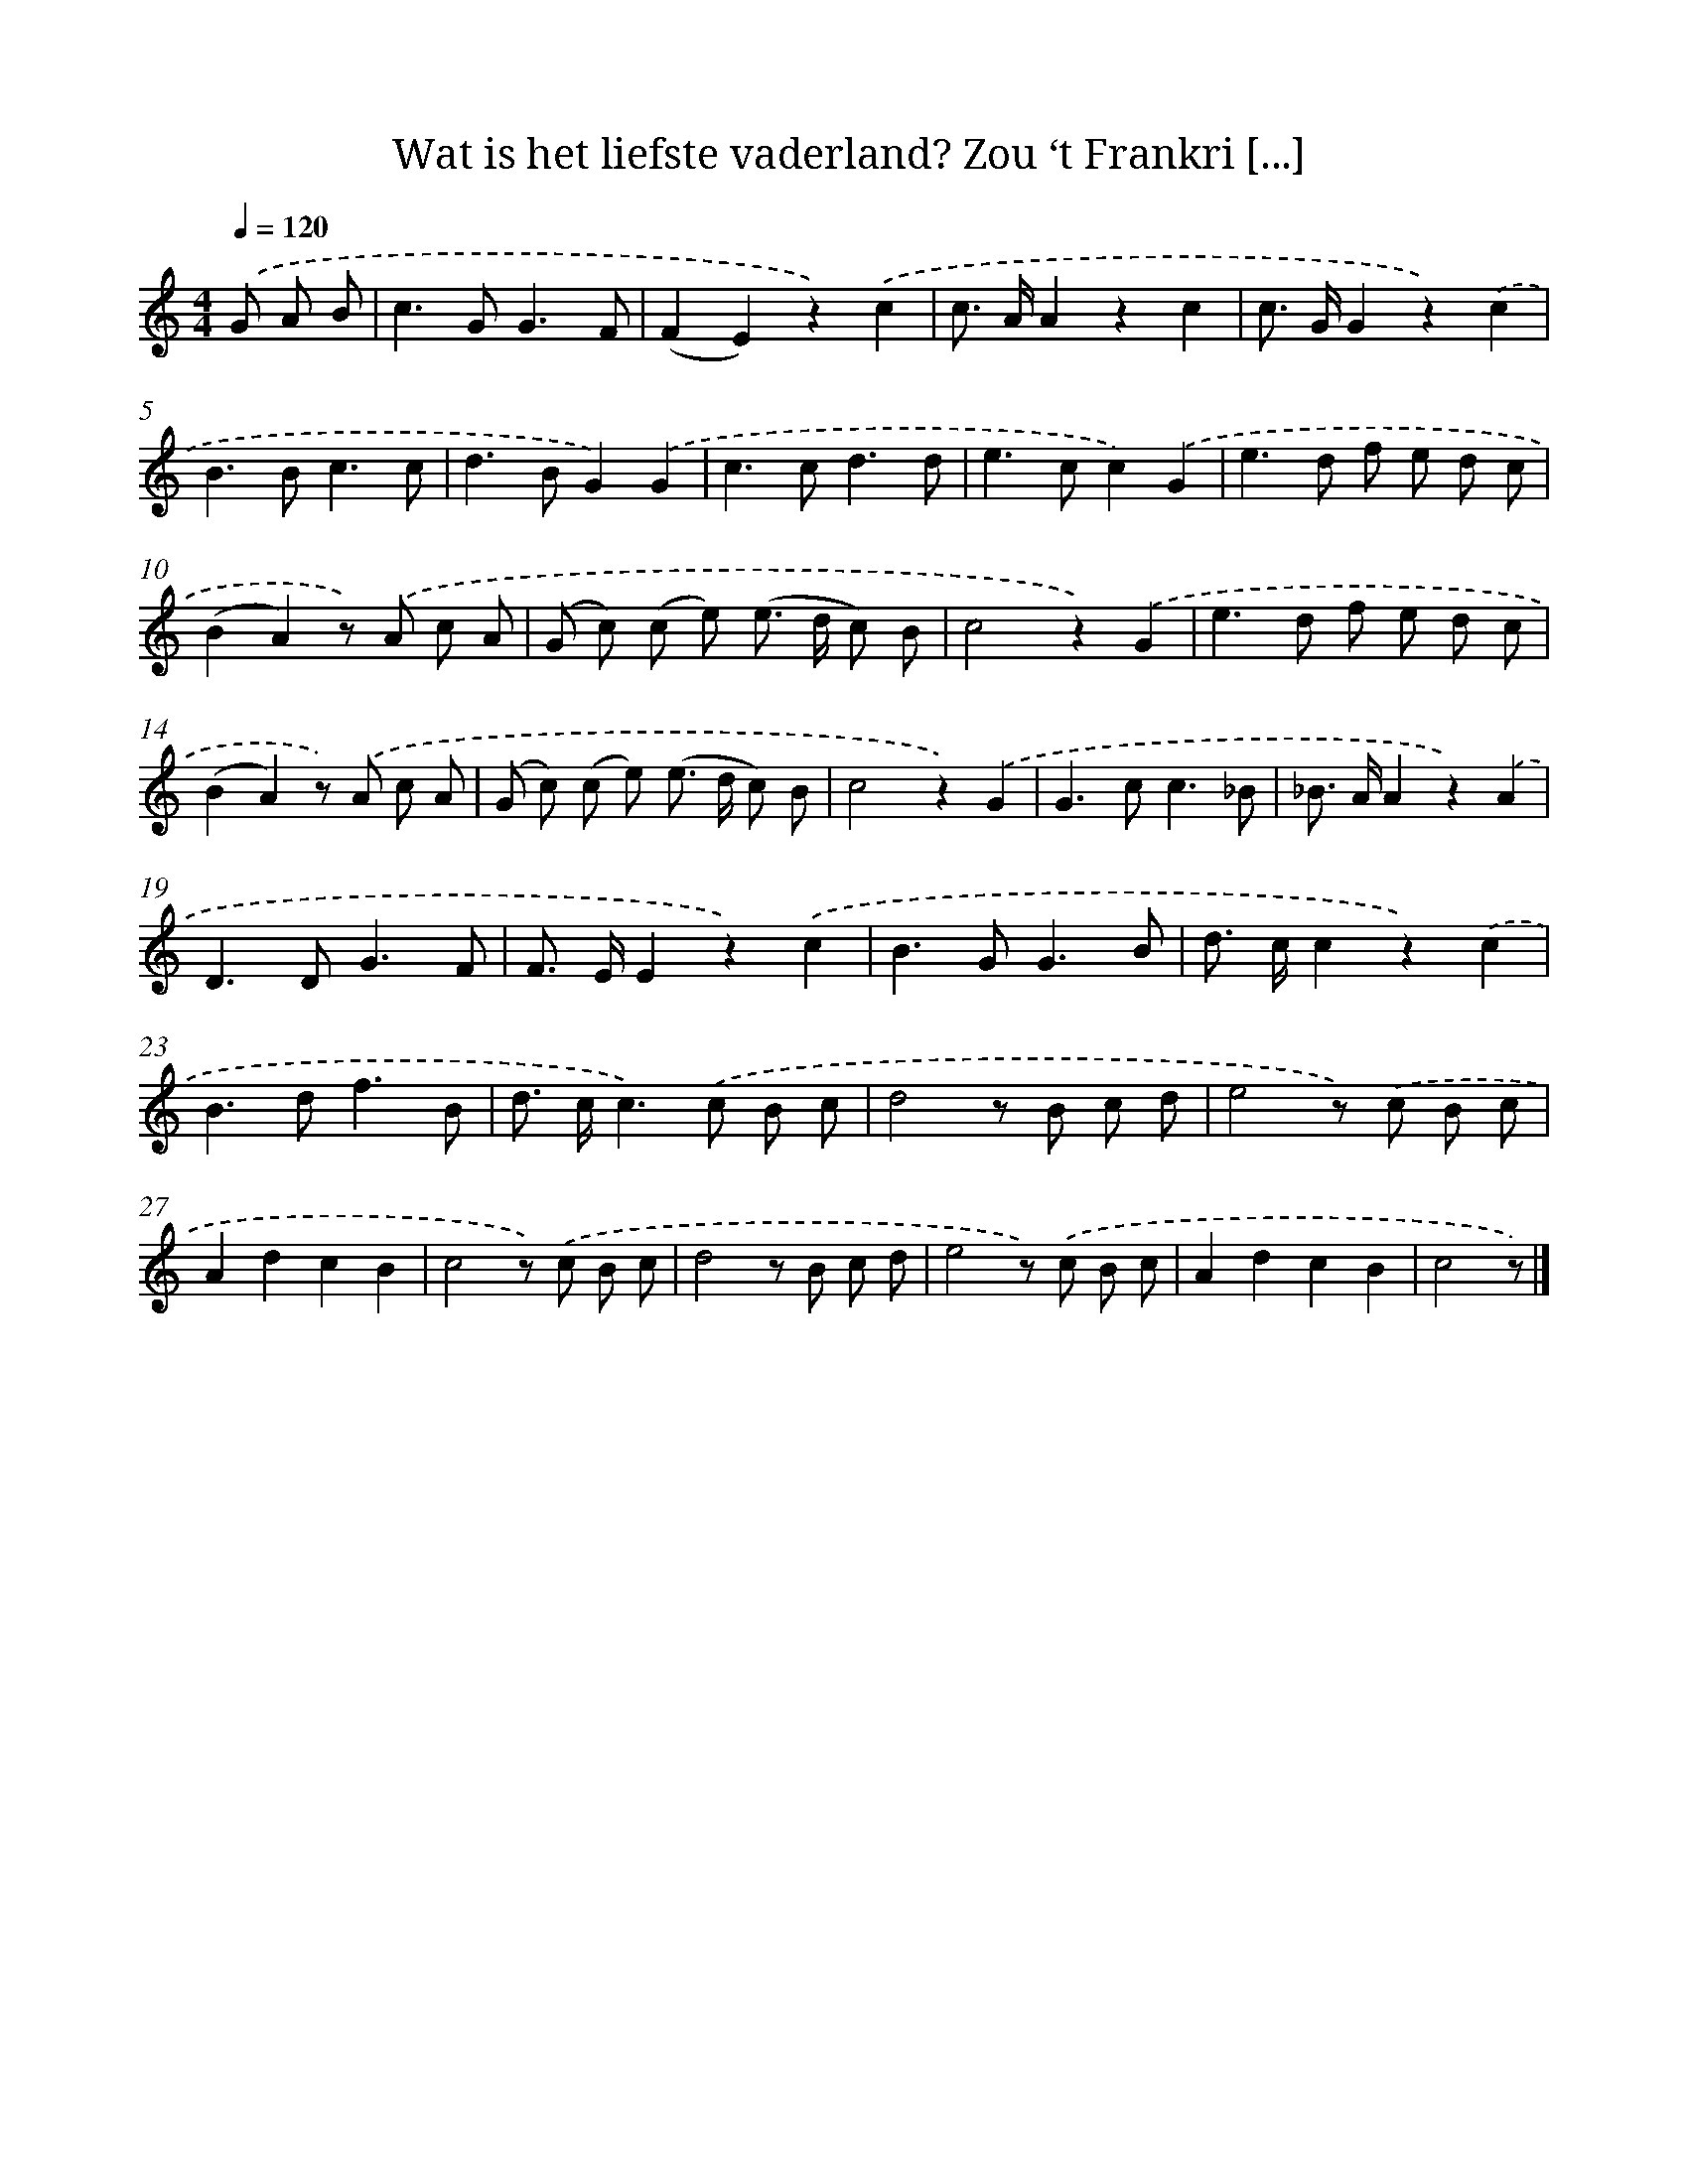 X: 6535
T: Wat is het liefste vaderland? Zou ‘t Frankri [...]
%%abc-version 2.0
%%abcx-abcm2ps-target-version 5.9.1 (29 Sep 2008)
%%abc-creator hum2abc beta
%%abcx-conversion-date 2018/11/01 14:36:29
%%humdrum-veritas 2823344292
%%humdrum-veritas-data 1724205455
%%continueall 1
%%barnumbers 0
L: 1/8
M: 4/4
Q: 1/4=120
K: C clef=treble
.('G A B [I:setbarnb 1]|
c2>G2G3F |
(F2E2)z2).('c2 |
c> AA2z2c2 |
c> GG2z2).('c2 |
B2>B2c3c |
d2>B2G2).('G2 |
c2>c2d3d |
e2>c2c2).('G2 |
e2>d2 f e d c |
(B2A2)z) .('A c A |
(G c) (c e) (e> d c) B |
c4z2).('G2 |
e2>d2 f e d c |
(B2A2)z) .('A c A |
(G c) (c e) (e> d c) B |
c4z2).('G2 |
G2>c2c3_B |
_B> AA2z2).('A2 |
D2>D2G3F |
F> EE2z2).('c2 |
B2>G2G3B |
d> cc2z2).('c2 |
B2>d2f3B |
d> cc2>).('c2 B c |
d4z B c d |
e4z) .('c B c |
A2d2c2B2 |
c4z) .('c B c |
d4z B c d |
e4z) .('c B c |
A2d2c2B2 |
c4z) |]
